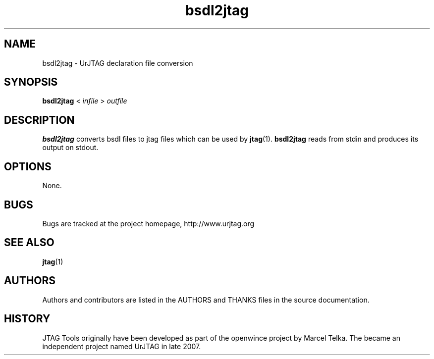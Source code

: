 .\" Process this file with
.\" groff -man -Tascii foo.1
.\"
.TH bsdl2jtag 1 "DECEMBER 2007" UrJTAG "User Manuals"
.SH NAME
bsdl2jtag \- UrJTAG declaration file conversion
.SH SYNOPSIS
.B bsdl2jtag
<
.I infile
>
.I outfile
.SH DESCRIPTION
.B bsdl2jtag
converts bsdl files to jtag files which can be used by
.BR jtag (1).
.B bsdl2jtag
reads from stdin and produces its output on stdout.
.SH OPTIONS
None.
.SH BUGS
Bugs are tracked at the project homepage, http://www.urjtag.org
.SH "SEE ALSO"
.BR jtag (1)
.SH AUTHORS
Authors and contributors are listed in the AUTHORS and THANKS files in
the source documentation.
.SH HISTORY
JTAG Tools originally have been developed as part of the openwince project by
Marcel Telka. The became an independent project named UrJTAG in late 2007.



